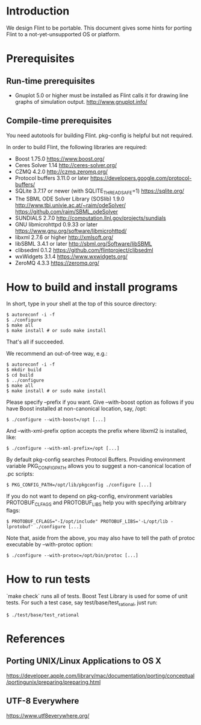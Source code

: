 # -*- mode: org; mode: auto-fill; fill-column: 80; -*-

* Introduction

We design Flint to be portable.  This document gives some hints for porting
Flint to a not-yet-unsupported OS or platform.

* Prerequisites

** Run-time prerequisites

- Gnuplot 5.0 or higher must be installed as Flint calls it for drawing line
  graphs of simulation output.
  http://www.gnuplot.info/

** Compile-time prerequisites

You need autotools for building Flint.
pkg-config is helpful but not required.

In order to build Flint, the following libraries are required:
- Boost 1.75.0
  https://www.boost.org/
- Ceres Solver 1.14
  http://ceres-solver.org/
- CZMQ 4.2.0
  http://czmq.zeromq.org/
- Protocol buffers 3.11.0 or later
  https://developers.google.com/protocol-buffers/
- SQLite 3.7.17 or newer (with SQLITE_THREADSAFE=1)
  https://sqlite.org/
- The SBML ODE Solver Library (SOSlib) 1.9.0
  http://www.tbi.univie.ac.at/~raim/odeSolver/
  https://github.com/raim/SBML_odeSolver
- SUNDIALS 2.7.0
  http://computation.llnl.gov/projects/sundials
- GNU libmicrohttpd 0.9.33 or later
  https://www.gnu.org/software/libmicrohttpd/
- libxml 2.7.6 or higher
  http://xmlsoft.org/
- libSBML 3.4.1 or later
  http://sbml.org/Software/libSBML
- clibsedml 0.1.2
  https://github.com/flintproject/clibsedml
- wxWidgets 3.1.4
  https://www.wxwidgets.org/
- ZeroMQ 4.3.3
  https://zeromq.org/

* How to build and install programs

In short, type in your shell at the top of this source directory:
#+begin_src shell
$ autoreconf -i -f
$ ./configure
$ make all
$ make install # or sudo make install
#+end_src
That's all if succeeded.

We recommend an out-of-tree way, e.g.:
#+begin_src shell
$ autoreconf -i -f
$ mkdir build
$ cd build
$ ../configure
$ make all
$ make install # or sudo make install
#+end_src

Please specify --prefix if you want.
Give --with-boost option as follows if you have Boost installed at non-canonical
location, say, /opt:
#+begin_src shell
$ ./configure --with-boost=/opt [...]
#+end_src
And --with-xml-prefix option accepts the prefix where libxml2 is installed, like:
#+begin_src shell
$ ./configure --with-xml-prefix=/opt [...]
#+end_src
By default pkg-config searches Protocol Buffers. Providing environment variable
PKG_CONFIG_PATH allows you to suggest a non-canonical location of .pc scripts:
#+begin_src shell
$ PKG_CONFIG_PATH=/opt/lib/pkgconfig ./configure [...]
#+end_src
If you do not want to depend on pkg-config, environment variables PROTOBUF_CLFAGS
and PROTOBUF_LIBS help you with specifying arbitrary flags:
#+begin_src shell
$ PROTOBUF_CFLAGS="-I/opt/include" PROTOBUF_LIBS='-L/opt/lib -lprotobuf' ./configure [...]
#+end_src
Note that, aside from the above, you may also have to tell the path of protoc
executable by --with-protoc option:
#+begin_src shell
$ ./configure --with-protoc=/opt/bin/protoc [...]
#+end_src

* How to run tests

`make check` runs all of tests.
Boost Test Library is used for some of unit tests. For such a test case,
say test/base/test_rational, just run:
#+begin_src shell
$ ./test/base/test_rational
#+end_src

* References

** Porting UNIX/Linux Applications to OS X
https://developer.apple.com/library/mac/documentation/porting/conceptual/portingunix/preparing/preparing.html

** UTF-8 Everywhere
https://www.utf8everywhere.org/
